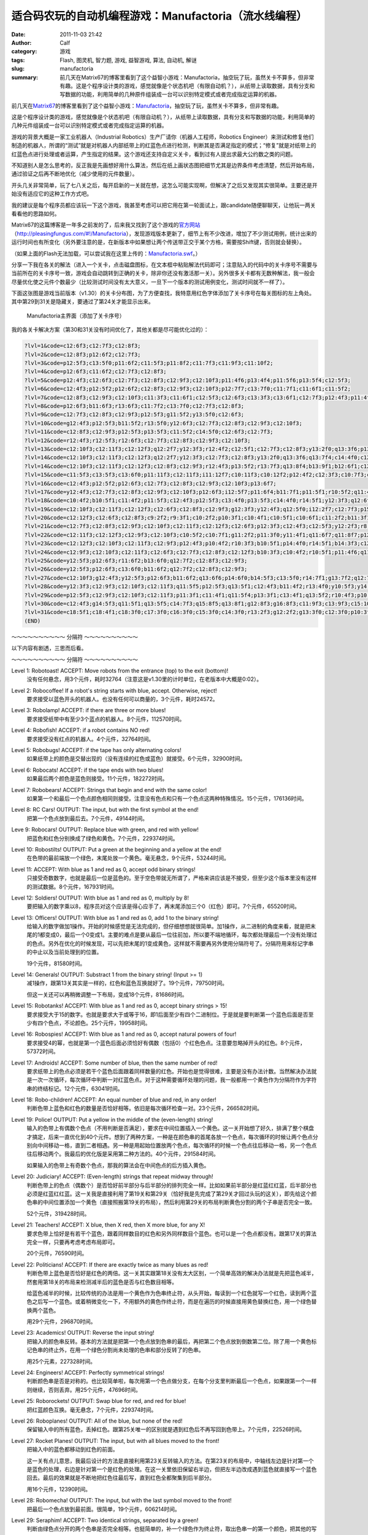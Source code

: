 适合码农玩的自动机编程游戏：Manufactoria（流水线编程）
######################################################
:date: 2011-11-03 21:42
:author: Calf
:category: 游戏
:tags: Flash, 图灵机, 智力题, 游戏, 益智游戏, 算法, 自动机, 解谜
:slug: manufactoria
:summary: 前几天在Matrix67的博客里看到了这个益智小游戏：Manufactoria，抽空玩了玩，虽然关卡不算多，但非常有趣。这是个程序设计类的游戏，感觉就像是个状态机吧（有限自动机？），从纸带上读取数据，具有分支和写数据的功能，利用简单的几种原件组装成一台可以识别特定模式或者完成指定运算的机器。

前几天在\ `Matrix67`_\ 的博客里看到了这个益智小游戏：\ `Manufactoria`_\ ，抽空玩了玩，虽然关卡不算多，但非常有趣。

这是个程序设计类的游戏，感觉就像是个状态机吧（有限自动机？），从纸带上读取数据，具有分支和写数据的功能，利用简单的几种元件组装成一台可以识别特定模式或者完成指定运算的机器。

.. more

游戏的背景大概是一家工业机器人（Industrial
Robotics）生产厂请你（机器人工程师，Robotics
Engineer）来测试和修复他们制造的机器人，所谓的“测试”就是对机器人内部纸带上的红蓝色点进行检测，判断其是否满足指定的模式；“修复”就是对纸带上的红蓝色点进行处理或者运算，产生指定的结果。这个游戏还支持自定义关卡，看到过有人提出求最大公约数之类的问题。

不知道别人是怎么思考的，反正我是先画想好用什么算法，然后在纸上画状态图把细节尤其是边界条件考虑清楚，然后开始布局，通过验证之后再不断地优化（减少使用的元件数量）。

开头几关非常简单，玩了七八关之后，每开启新的一关就在想，这怎么可能实现啊，但解决了之后又发现其实很简单。主要还是开始没有适应它的这种工作方式吧。

我的建议是每个程序员都应该玩一下这个游戏，我甚至考虑可以把它用在第一轮面试上，跟candidate随便聊聊天，让他玩一两关看看他的思路如何。

Matrix67的这篇博客是一年多之前发的了，后来我又找到了这个游戏的\ `官方网站`_\ （\ `http://pleasingfungus.com/#!/Manufactoria`_\ ），发现游戏版本更新了，细节上有不少改进，增加了不少测试用例，统计出来的运行时间也有所变化（另外要注意的是，在新版本中如果想让两个传送带正交于某个方格，需要按Shift键，否则就会替换）。

.. raw:: html

    <embed height="480" pluginspage="http://www.macromedia.com/go/getflashplayer" quality="high" src="http://pleasingfungus.com/Manufactoria/Manufactoria.swf" type="application/x-shockwave-flash" width="640"></embed>

（如果上面的Flash无法加载，可以尝试我在这里上传的：\ `Manufactoria.swf`_\ 。）

分享一下我在各关的解法（进入一个关卡，点击磁盘图标，在文本框中粘贴解法代码即可；注意贴入的代码中的关卡序号不需要与当前所在的关卡序号一致，游戏会自动跳转到正确的关卡，除非你还没有激活那一关）。另外很多关卡都有无数种解法，我一般会尽量优化使之元件个数最少（比较测试时间没有太大意义，一旦下一个版本的测试用例变化，测试时间就不一样了）。

下面这张图是游戏当前版本（v1.30）的关卡分布图，为了方便查找，我特意用红色字体添加了关卡序号在每关图标的左上角处。其中第29到31关是隐藏关，要通过了第24关才能显示出来。

.. figure:: {filename}/images/2011/11/manufactoria-main.png
    :alt: manufactoria-main
    
    Manufactoria主界面（添加了关卡序号）

我的各关卡解决方案（第30和31关没有时间优化了，其他关都是尽可能优化过的）：

.. code-block:: text

    ?lvl=1&code=c12:6f3;c12:7f3;c12:8f3;
    ?lvl=2&code=c12:8f3;p12:6f2;c12:7f3;
    ?lvl=3&code=p12:5f3;c13:5f0;p11:6f2;c11:5f3;p11:8f2;c11:7f3;c11:9f3;c11:10f2;
    ?lvl=4&code=p12:6f3;c11:6f2;c12:7f3;c12:8f3;
    ?lvl=5&code=p12:4f3;c12:6f3;c12:7f3;c12:8f3;c12:9f3;c12:10f3;p11:4f6;p13:4f4;p11:5f6;p13:5f4;c12:5f3;
    ?lvl=6&code=c12:4f3;p12:5f2;p12:6f2;c12:8f3;c12:9f3;c12:10f3;p12:7f7;c13:7f0;c11:7f1;c11:6f1;c11:5f2;
    ?lvl=7&code=c12:8f3;c12:9f3;c12:10f3;c11:3f3;c11:6f1;c12:5f3;c12:6f3;c13:3f3;c13:6f1;c12:7f3;p12:4f3;p11:4f6;p11:5f0;p13:4f4;p13:5f2;
    ?lvl=8&code=p12:6f3;b11:6f3;r13:6f3;c11:7f2;c13:7f0;c12:7f3;c12:8f3;
    ?lvl=9&code=c12:7f3;c12:8f3;c12:9f3;p12:5f3;g11:5f2;y13:5f0;c12:6f3;
    ?lvl=10&code=g12:4f3;p12:5f3;b11:5f2;r13:5f0;y12:6f3;c12:7f3;c12:8f3;c12:9f3;c12:10f3;
    ?lvl=11&code=c12:8f3;c12:9f3;p12:5f3;p13:5f3;c11:5f2;c14:5f0;c12:6f3;c12:7f3;
    ?lvl=12&code=r12:4f3;r12:5f3;r12:6f3;c12:7f3;c12:8f3;c12:9f3;c12:10f3;
    ?lvl=13&code=c12:10f3;c12:11f3;c12:12f3;q12:2f7;y12:3f3;r12:4f2;c12:5f1;c12:7f3;c12:8f3;y13:2f0;q13:3f6;p13:4f6;q13:5f4;b13:6f3;q13:7f4;r13:8f1;b14:3f3;c14:4f0;c12:9f3;
    ?lvl=14&code=c12:10f3;c12:11f3;c12:12f3;q12:2f7;y12:3f3;c12:7f3;c12:8f3;y13:2f0;q13:3f6;q13:7f4;c14:4f0;c12:9f3;p13:4f2;r14:3f3;r13:6f3;b13:8f1;r12:4f2;q13:5f2;b14:5f1;
    ?lvl=14&code=c12:10f3;c12:11f3;c12:12f3;c12:8f3;c12:9f3;r12:4f3;p13:5f2;r13:7f3;q13:8f4;b13:9f1;b12:6f1;c12:5f2;q13:4f0;q13:6f4;q12:2f7;y13:2f0;y12:3f3;c13:3f1;
    ?lvl=15&code=c11:5f3;c13:5f3;c13:6f0;p11:11f3;c12:11f3;i11:12f7;c10:11f3;c10:12f2;p12:4f2;c12:3f3;c10:7f3;c10:8f2;c10:9f3;p11:7f3;c11:8f3;p11:9f3;c12:7f3;c12:8f0;c12:9f3;c12:10f0;c11:6f3;c12:6f0;c10:10f2;c11:10f3;p12:5f1;
    ?lvl=16&code=c12:4f3;p12:5f2;p12:6f3;c12:7f3;c12:8f3;c12:9f3;c12:10f3;p13:6f7;
    ?lvl=17&code=y12:4f3;c12:7f3;c12:8f3;c12:9f3;c12:10f3;p12:6f3;i12:5f7;p11:6f4;b11:7f1;p11:5f1;r10:5f2;q11:4f1;
    ?lvl=18&code=c10:4f2;b10:5f1;c11:4f2;p11:5f3;c12:4f3;p12:5f3;c13:4f0;p13:5f3;c14:4f0;r14:5f1;y12:3f3;q12:6f2;p12:7f3;p11:7f3;p13:7f3;y10:7f1;y14:7f1;c10:6f1;c14:6f1;c12:8f3;c12:9f3;c12:10f3;c12:11f3;
    ?lvl=19&code=c12:10f3;c12:11f3;c12:12f3;c12:6f3;c12:8f3;c12:9f3;g12:3f3;y12:4f3;q12:5f0;i12:2f7;c12:7f3;p15:3f3;b14:3f3;r16:3f3;c16:4f0;c15:4f0;y14:4f3;c13:5f0;q14:5f7;p14:6f1;r13:6f2;b15:6f0;c9:2f2;r9:3f1;c10:2f2;p10:3f1;c10:4f1;c10:5f1;c10:6f1;c11:2f2;b11:3f1;b11:4f0;p11:5f0;r11:6f0;b13:1f2;g13:2f2;p14:1f3;q14:2f1;r15:1f0;c15:2f3;
    ?lvl=20&code=c12:12f3;c12:6f3;c12:8f3;c9:2f2;r9:3f1;c10:2f2;p10:3f1;c10:4f1;c10:5f1;c10:6f1;c11:2f2;b11:3f1;b11:4f0;p11:5f0;r11:6f0;g12:3f3;y12:4f3;q12:5f0;i12:2f7;g13:2f2;q14:2f1;c15:2f3;p14:1f3;b13:1f2;r15:1f0;p15:3f3;b14:3f3;r16:3f3;c16:4f0;c15:4f0;y14:4f3;c13:5f0;q14:5f7;p14:6f1;r13:6f2;b15:6f0;y12:7f3;p11:7f7;p13:7f7;c11:8f1;c13:8f1;p12:9f3;q11:9f0;q13:9f6;p10:9f2;p14:9f0;r10:8f3;r14:10f1;b10:10f1;b14:8f3;q12:10f2;q12:11f2;
    ?lvl=21&code=c12:7f3;c12:8f3;c12:9f3;c12:10f3;c12:11f3;c12:12f3;c12:6f3;p12:3f3;c12:4f3;c12:5f3;y12:2f3;r8:2f2;p9:2f1;p9:3f4;b9:4f1;b10:1f3;p10:2f6;i10:3f1;c11:3f0;q11:2f1;
    ?lvl=22&code=c12:11f3;c12:12f3;c12:9f3;c12:10f3;c10:5f2;c10:7f1;g11:2f2;p11:3f0;y11:4f1;q11:6f7;q11:8f7;p12:3f3;c12:5f3;q12:6f7;q12:8f7;y13:3f0;q13:6f7;q13:8f7;c14:5f0;c14:7f1;c12:2f3;r12:4f3;r14:8f1;r10:8f1;p12:7f0;g10:6f1;c11:5f2;c13:5f0;y14:6f1;
    ?lvl=23&code=c12:12f3;c12:10f3;c12:11f3;c12:9f3;p12:4f3;p10:4f2;r10:3f3;b10:5f1;p14:4f0;r14:5f1;b14:3f3;c12:8f3;c11:3f2;c13:3f0;p12:6f3;b11:6f2;r13:6f0;y12:3f3;g12:2f3;g13:5f2;g11:5f0;q13:4f6;q11:4f0;q12:5f6;q12:7f2;
    ?lvl=24&code=c12:9f3;c12:10f3;c12:11f3;c12:6f3;c12:7f3;c12:8f3;c12:12f3;b10:3f3;c10:4f2;r10:5f1;p11:4f6;q11:5f4;y12:3f3;p12:4f3;c12:5f3;p13:4f4;q13:5f2;r14:3f3;c14:4f0;b14:5f1;q13:3f6;q11:3f0;c12:2f3;c11:2f2;c13:2f0;
    ?lvl=25&code=y12:5f3;p12:6f3;r11:6f2;b13:6f0;q12:7f2;c12:8f3;c12:9f3;
    ?lvl=26&code=y12:5f3;p12:6f3;c13:6f0;b11:6f2;q12:7f2;c12:8f3;c12:9f3;
    ?lvl=27&code=c12:10f3;g12:4f3;y12:5f3;p12:6f3;b11:6f2;q13:6f6;p14:6f0;b14:5f3;c13:5f0;r14:7f1;g13:7f2;q12:7f6;p12:8f3;b11:8f2;r13:8f0;q12:9f2;
    ?lvl=28&code=y12:3f3;c12:9f3;c12:10f3;c12:11f3;q11:5f5;p12:5f3;q13:5f1;c12:4f3;b11:4f2;r13:4f0;y10:5f3;y14:5f3;c10:6f2;c14:6f0;b11:6f2;r13:6f0;p12:6f3;c12:8f3;q12:7f2;
    ?lvl=29&code=p12:5f3;c12:9f3;c12:10f3;c12:11f3;p11:3f1;c11:4f1;q11:5f4;p13:3f1;c13:4f1;q13:5f2;r10:4f3;p10:5f2;b10:6f1;b14:4f3;p14:5f0;r14:6f1;q12:6f0;q12:7f0;c12:8f3;g12:3f3;c12:4f3;
    ?lvl=30&code=c12:4f3;g14:5f3;q11:5f1;q13:5f5;c14:7f3;q15:8f5;q13:8f1;g12:8f3;g16:8f3;c11:9f3;c13:9f3;c15:10f0;c14:10f0;c12:10f3;c12:12f2;c13:12f2;c14:12f2;c15:12f2;c16:12f2;c17:12f2;c18:12f1;c18:11f1;c18:10f1;c18:9f1;c18:8f1;c18:7f1;c18:6f1;c18:5f1;c18:4f1;c18:3f0;c17:3f0;c16:3f0;c15:3f0;c14:3f0;c13:3f0;q12:11f7;p12:5f7;c11:6f0;c14:6f3;p14:8f3;b13:7f2;r15:7f0;q12:9f3;g13:10f0;y11:10f2;b13:4f0;r11:4f2;q12:6f7;c14:9f2;c15:9f1;q16:10f3;c16:9f3;c17:10f3;c17:11f0;c16:11f0;c15:11f1;c9:12f2;c10:11f3;p10:12f7;q10:13f3;c11:11f0;q11:13f3;c6:9f3;c6:10f2;g7:8f3;q7:9f3;c7:10f2;b8:7f2;q8:8f1;c9:5f3;g9:6f3;c9:7f3;p9:8f3;c10:6f0;r10:7f0;q10:8f5;c9:9f2;c10:9f1;c11:8f2;c8:10f2;c9:10f2;c10:10f2;c8:9f3;g12:2f0;y11:2f3;c11:3f2;c12:3f3;c10:5f0;
    ?lvl=31&code=c18:5f1;c18:4f1;c18:3f0;c17:3f0;c16:3f0;c15:3f0;c14:3f0;r13:2f3;g12:2f2;g13:3f0;c12:3f0;p10:3f0;c11:3f0;q10:2f2;q10:4f6;r11:4f1;b11:2f3;g10:1f0;g10:5f2;i9:4f7;b6:8f3;g7:7f3;p7:8f3;b8:6f2;q8:7f1;b8:8f3;c9:6f3;p9:7f3;c9:8f2;r10:6f0;q10:7f5;c10:8f1;c11:7f2;b11:8f3;g12:7f3;p12:8f3;b13:6f2;q13:7f1;r13:8f3;c14:6f3;p14:7f3;c14:8f2;c14:9f0;r15:6f0;q15:7f5;c15:8f1;r15:9f0;g16:7f3;c16:8f3;c9:5f3;c11:5f2;c12:5f2;c13:5f2;c14:5f3;p15:10f0;r15:11f0;c16:9f3;c16:10f0;b6:11f2;p7:11f3;q7:12f3;r8:11f0;c8:12f2;q9:12f5;c7:10f3;r14:11f1;c14:10f0;c13:10f0;c12:10f0;c11:10f0;c10:10f0;c9:10f0;c8:10f0;b13:9f3;r11:9f3;c9:11f2;c10:11f2;c11:11f2;c12:11f2;c13:11f3;i13:12f5;c13:13f2;c14:13f2;c15:13f2;c16:13f2;c17:13f2;c18:13f1;c18:12f1;c18:11f1;c18:10f1;c18:9f1;c18:8f1;c18:7f1;c18:6f1;q10:12f6;c10:13f2;c11:13f2;g11:12f2;c14:12f2;c15:12f2;c16:12f2;c17:12f1;c17:11f1;c17:10f1;c17:9f1;c17:8f1;c17:7f1;c17:6f1;c17:5f0;c16:5f0;c15:5f0;g12:12f2;r8:9f3;b6:9f3;c6:10f2;i9:3f6;c8:4f2;c9:1f3;c9:2f3;c8:3f3;
    (END)

～～～～～～～～～～ 分隔符 ～～～～～～～～～～

以下内容有剧透，三思而后看。

～～～～～～～～～～ 分隔符 ～～～～～～～～～～

Level 1: Robotoast! ACCEPT: Move robots from the entrance (top) to the exit (bottom)!
    没有任何悬念，用3个元件，耗时32764（注意这是v1.30里的计时单位，在老版本中大概是0:02）。

Level 2: Robocoffee! If a robot's string starts with blue, accept. Otherwise, reject!
    要求接受以蓝色开头的机器人。也没有任何可以商量的，3个元件，耗时24572。

Level 3: Robolamp! ACCEPT: if there are three or more blues!
    要求接受纸带中有至少3个蓝点的机器人。8个元件，112570时间。

Level 4: Robofish! ACCEPT: if a robot contains NO red!
    要求接受没有红点的机器人。4个元件，32764时间。

Level 5: Robobugs! ACCEPT: if the tape has only alternating colors!
    如果纸带上的颜色是交替出现的（没有连续的红色或蓝色）就接受。6个元件，32900时间。

Level 6: Robocats! ACCEPT: if the tape ends with two blues!
    如果最后两个颜色是蓝色则接受。11个元件，182272时间。

Level 7: Robobears! ACCEPT: Strings that begin and end with the same color!
    如果第一个和最后一个色点颜色相同则接受。注意没有色点和只有一个色点这两种特殊情况。15个元件，176136时间。

Level 8: RC Cars! OUTPUT: The input, but with the first symbol at the end!
    把第一个色点放到最后去。7个元件，49144时间。

Leve 9: Robocars! OUTPUT: Replace blue with green, and red with yellow!
    把蓝色和红色分别换成了绿色和黄色。7个元件，229374时间。

Level 10: Robostilts! OUTPUT: Put a green at the beginning and a yellow at the end!
    在色带的最前端放一个绿色，末尾处放一个黄色。毫无悬念，9个元件，53244时间。

Level 11: ACCEPT: With blue as 1 and red as 0, accept odd binary strings!
    只接受奇数数字，也就是最后一位是蓝色的。至于空色带就无所谓了，严格来讲应该是不接受，但至少这个版本里没有这样的测试数据。8个元件，167931时间。

Level 12: Soldiers! OUTPUT: With blue as 1 and red as 0, multiply by 8!
    要把输入的数字乘以8，程序员对这个应该是得心应手了，再末尾添加三个0（红色）即可。7个元件，65520时间。

Level 13: Officers! OUTPUT: With blue as 1 and red as 0, add 1 to the binary string!
    给输入的数字做加1操作。开始的时候感觉是无法完成的，但仔细想想就很简单。加1操作，从二进制的角度来看，就是把末尾的1都变成0，最后一个0变成1。主要的难点是要从最后一位往前加，所以要不端地循环，每次都处理最后一个没有处理过的色点。另外在优化的时候发现，可以先把末尾的1变成黄色，这样就不需要再另外使用分隔符号了。分隔符用来标记字串的中止以及当前处理到的位置。

    19个元件，81580时间。

Level 14: Generals! OUTPUT: Substract 1 from the binary string! (Input >= 1)
    减1操作，跟第13关其实是一样的，红色和蓝色互换就好了。19个元件，79750时间。

    但这一关还可以再稍微调整一下布局，变成18个元件，81686时间。

Level 15: Robotanks! ACCEPT: With blue as 1 and red as 0, accept binary strings > 15!
    要求接受大于15的数字。也就是要求大于或等于16，即1后面至少有四个二进制位。于是就是要判断第一个蓝色后面是否至少有四个色点，不论颜色。25个元件，19958时间。

Level 16: Robospies! ACCEPT: With blue as 1 and red as 0, accept natural powers of four!
    要求接受4的幂，也就是第一个蓝色后面必须恰好有偶数（包括0）个红色色点。注意要忽略掉开头的红色。8个元件，57372时间。

Level 17: Androids! ACCEPT: Some number of blue, then the same number of red!
    要求纸带上的色点必须是若干个蓝色后面跟着同样数量的红色。开始也是觉得很难，主要是没有办法计数。当然解决办法就是一次一次循环，每次循环中判断一对红蓝色点。对于这种需要循环处理的问题，我一般都用一个黄色作为分隔符作为字符串的终结标记。12个元件，63041时间。

Level 18: Robo-children! ACCEPT: An equal number of blue and red, in any order!
    判断色带上蓝色和红色的数量是否恰好相等。依旧是每次循环检查一对。23个元件，266582时间。

Level 19: Police! OUTPUT: Put a yellow in the middle of the (even-length) string!
    输入的色带上有偶数个色点（不用判断是否满足），要求在中间位置插入一个黄色。这一关开始想了好久，排满了整个棋盘才搞定，后来一直优化到40个元件。想到了两种方案，一种是在颜色串的首尾各放一个色点，每次循环的时候让两个色点分别向中间移动一格，直到二者相遇。另一种是用起始位置放两个色点，每次循环的时候一个色点往后移动一格，另一个色点往后移动两个。我最后的优化版是采用第二种方法的。40个元件，291584时间。

    如果输入的色带上有奇数个色点，那我的算法会在中间色点的后方插入黄色。

Level 20: Judiciary! ACCEPT: (Even-length) strings that repeat midway through!
    判断色带上的色点（偶数个）是否恰好前半部分与后半部分的排列完全一样。比如如果前半部分是红蓝红红蓝，后半部分也必须是红蓝红红蓝。这一关我是直接利用了第19关和第29关（恰好我是先完成了第29关才回过头玩的这关），即先给这个颜色串的中间位置添加一个黄色（直接照搬第19关的布局），然后利用第29关的布局判断黄色分割的两个子串是否完全一致。

    52个元件，319428时间。

Level 21: Teachers! ACCEPT: X blue, then X red, then X more blue, for any X!
    要求色带上恰好是有若干个蓝色，跟着同样数目的红色和另外同样数目个蓝色。也可以是一个色点都没有。跟第17关的算法完全一样，只要再考虑考虑布局即可。

    20个元件，76590时间。

Level 22: Politicians! ACCEPT: If there are exactly twice as many blues as red!
    判断色带上蓝色是否恰好是红色的两倍。这一关其实跟第18关没有太大区别，一个简单高效的解决办法就是先把蓝色减半，然套用第18关的布局来检测减半后的蓝色是否与红色数目相等。

    给蓝色减半的时候，比较传统的办法是用一个黄色作为色串终止符，从头开始，每读到一个红色就写一个红色，读到两个蓝色之后写一个蓝色。或着稍微变化一下，不用额外的黄色作终止符，而是在遍历的时候直接用黄色替换红色，用一个绿色替换两个蓝色。

    用29个元件，296870时间。

Level 23: Academics! OUTPUT: Reverse the input string!
    把输入的颜色串反转。基本的方法就是把第一个色点放到色串的最后，再把第二个色点放到倒数第二位。除了用一个黄色标记色串的终止外，在用一个绿色分割尚未处理的色串和部分反转了的色串。

    用25个元素，227328时间。

Level 24: Engineers! ACCEPT: Perfectly symmetrical strings!
    判断颜色串是否是对称的。也比较简单啦，每次用第一个色点做分支，在每个分支里判断最后一个色点，如果跟第一个一样则继续，否则丢弃。用25个元件，47696时间。

Level 25: Roborockets! OUTPUT: Swap blue for red, and red for blue!
    把红蓝颜色互换。毫无悬念，7个元件，229374时间。

Level 26: Roboplanes! OUTPUT: All of the blue, but none of the red!
    保留输入中的所有蓝色，丢掉红色。跟第25关唯一的区别就是遇到红色后不再写回到色带上。7个元件，22526时间。

Level 27: Rocket Planes! OUTPUT: The input, but with all blues moved to the front!
    把输入中的蓝色都移动到红色的前面。

    这一关有点儿意思，我最后设计的方法是直接利用第23关反转输入的方法。在第23关的布局中，中轴线左边是针对第一个是蓝色的处理，右边是针对第一个是红色的处理。在这一关里依旧保留右半边，但把左半边改成遇到蓝色就直接写一个蓝色回去。最后的效果就是不断地把红色往最后写，直到红色全都聚集到后半部分。

    用16个元件，12390时间。

Level 28: Robomecha! OUTPUT: The input, but with the last symbol moved to the front!
    把最后一个色点放到最前面。很简单，19个元件，606214时间。

Level 29: Seraphim! ACCEPT: Two identical strings, separated by a green!
    判断由绿色点分开的两个色串是否完全相等。也挺简单的，补一个绿色作为终止符，取出色串一的第一个颜色，把其他的写回纸带，判断色串二的第一个颜色跟它是否一样；这时候两个色串都去掉了第一个颜色，而且刚好色串二跟色串一交换了顺序，再重复用同样的方法判断下去即可。21个元件，166182时间。

Level 30: Ophanim! ACCEPT: Read the tape as two numbers, A and B, split by a green: accept if A > B!
    由绿色点分开的两个色串，从二进制数字的角度判断是否前一个数大于后一个数。

    我用的方法是求B - A，当然不用记录完整的结果，只要记录借位状态即可。不过我没有再进行优化，现在用了88个元件，60617时间。估计能优化掉一小半的元件。

Level 31: Metatron! OUTPUT: Read the tape as two numbers, A and B, split by a green: output A + B!
    计算被绿色分开的两个数字之和。基本上就是从最低位逐位加上去。同样是还没有优化，应该能减少一半以上的元件。现在用120个元件，108630时间。

.. _Matrix67: http://www.matrix67.com/blog/
.. _Manufactoria: http://www.matrix67.com/blog/archives/3306
.. _官方网站: http://pleasingfungus.com/
.. _`http://pleasingfungus.com/#!/Manufactoria`: http://pleasingfungus.com/#!/Manufactoria
.. _Manufactoria.swf: {filename}/assets/2011/11/Manufactoria.swf
